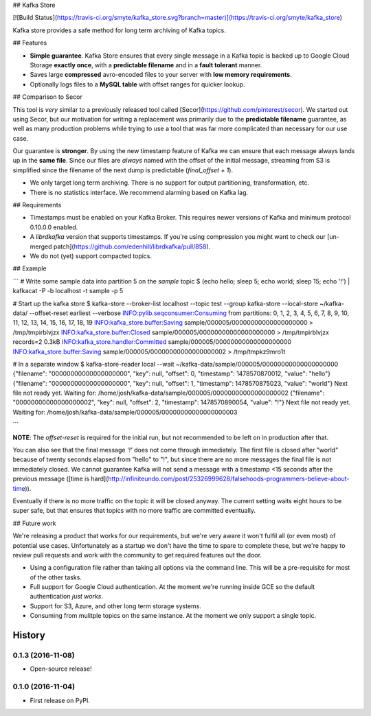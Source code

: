 ## Kafka Store

[![Build Status](https://travis-ci.org/smyte/kafka_store.svg?branch=master)](https://travis-ci.org/smyte/kafka_store)

Kafka store provides a safe method for long term archiving of Kafka topics.

## Features

* **Simple guarantee**. Kafka Store ensures that every single message in a Kafka topic is backed up to Google Cloud Storage **exactly once**, with a **predictable filename** and in a **fault tolerant** manner.
* Saves large **compressed** avro-encoded files to your server with **low memory requirements**.
* Optionally logs files to a **MySQL table** with offset ranges for quicker lookup.

## Comparison to Secor

This tool is *very* similar to a previously released tool called [Secor](https://github.com/pinterest/secor). We started out using Secor, but our motivation for writing a replacement was primarily due to the **predictable filename** guarantee, as well as many production problems while trying to use a tool that was far more complicated than necessary for our use case.

Our guarantee is **stronger**. By using the new timestamp feature of Kafka we can ensure that each message always lands up in the **same file**. Since our files are *always* named with the offset of the initial message, streaming from S3 is simplified since the filename of the next dump is predictable (`final_offset + 1`).


* We only target long term archiving. There is no support for output partitioning, transformation, etc.
* There is no statistics interface. We recommend alarming based on Kafka lag.

## Requirements

* Timestamps must be enabled on your Kafka Broker. This requires newer versions of Kafka and minimum protocol 0.10.0.0 enabled.
* A `librdkafka` version that supports timestamps. If you're using compression you might want to check our [un-merged patch](https://github.com/edenhill/librdkafka/pull/858).
* We do not (yet) support compacted topics.

## Example

```
# Write some sample data into partition 5 on the `sample` topic
$ (echo hello; sleep 5; echo world; sleep 15; echo '!') | kafkacat -P -b localhost -t sample -p 5

# Start up the kafka store
$ kafka-store --broker-list localhost --topic test --group kafka-store --local-store ~/kafka-data/ --offset-reset earliest --verbose
INFO:pylib.seqconsumer:Consuming from partitions: 0, 1, 2, 3, 4, 5, 6, 7, 8, 9, 10, 11, 12, 13, 14, 15, 16, 17, 18, 19
INFO:kafka_store.buffer:Saving sample/000005/00000000000000000000 > /tmp/tmpirblvjzx
INFO:kafka_store.buffer:Closed sample/000005/00000000000000000000 > /tmp/tmpirblvjzx records=2 0.3kB
INFO:kafka_store.handler:Committed sample/000005/00000000000000000000
INFO:kafka_store.buffer:Saving sample/000005/00000000000000000002 > /tmp/tmpkz9mro1t

# In a separate window
$ kafka-store-reader local --wait ~/kafka-data/sample/000005/00000000000000000000
{"filename": "00000000000000000000", "key": null, "offset": 0, "timestamp": 1478570870012, "value": "hello"}
{"filename": "00000000000000000000", "key": null, "offset": 1, "timestamp": 1478570875023, "value": "world"}
Next file not ready yet. Waiting for: /home/josh/kafka-data/sample/000005/00000000000000000002
{"filename": "00000000000000000002", "key": null, "offset": 2, "timestamp": 1478570890054, "value": "!"}
Next file not ready yet. Waiting for: /home/josh/kafka-data/sample/000005/00000000000000000003

```

**NOTE**: The `offset-reset` is required for the initial run, but not recommended to be left on in production after that.

You can also see that the final message `'!'` does not come through immediately. The first file is closed after "world" because of twenty seconds elapsed from "hello" to "!", but since there are no more messages the final file is not immediately closed. We cannot guarantee Kafka will not send a message with a timestamp <15 seconds after the previous message ([time is hard](http://infiniteundo.com/post/25326999628/falsehoods-programmers-believe-about-time)).

Eventually if there is no more traffic on the topic it will be closed anyway. The current setting waits eight hours to be super safe, but that ensures that topics with no more traffic are committed eventually.

## Future work

We're releasing a product that works for our requirements, but we're very aware it won't fulfil all (or even most) of potential use cases. Unfortunately as a startup we don't have the time to spare to complete these, but we're happy to review pull requests and work with the community to get required features out the door.

* Using a configuration file rather than taking all options via the command line. This will be a pre-requisite for most of the other tasks.
* Full support for Google Cloud authentication. At the moment we're running inside GCE so the default authentication *just works*.
* Support for S3, Azure, and other long term storage systems.
* Consuming from mulitple topics on the same instance. At the moment we only support a single topic.


=======
History
=======

0.1.3 (2016-11-08)
------------------

* Open-source release!

0.1.0 (2016-11-04)
------------------

* First release on PyPI.


